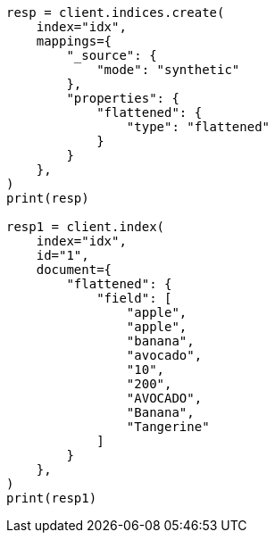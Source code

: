 // This file is autogenerated, DO NOT EDIT
// mapping/types/flattened.asciidoc:334

[source, python]
----
resp = client.indices.create(
    index="idx",
    mappings={
        "_source": {
            "mode": "synthetic"
        },
        "properties": {
            "flattened": {
                "type": "flattened"
            }
        }
    },
)
print(resp)

resp1 = client.index(
    index="idx",
    id="1",
    document={
        "flattened": {
            "field": [
                "apple",
                "apple",
                "banana",
                "avocado",
                "10",
                "200",
                "AVOCADO",
                "Banana",
                "Tangerine"
            ]
        }
    },
)
print(resp1)
----
